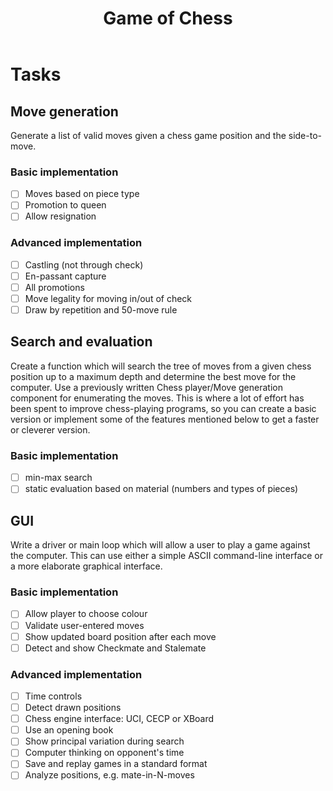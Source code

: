#+Title: Game of Chess

* Tasks

** Move generation

Generate a list of valid moves given a chess game position and the side-to-move.

*** Basic implementation

- [ ] Moves based on piece type
- [ ] Promotion to queen
- [ ] Allow resignation 

*** Advanced implementation

- [ ] Castling (not through check)
- [ ] En-passant capture
- [ ] All promotions
- [ ] Move legality for moving in/out of check
- [ ] Draw by repetition and 50-move rule

** Search and evaluation

Create a function which will search the tree of moves from a given chess position up to a maximum depth and determine the best move 
for the computer. Use a previously written Chess player/Move generation component for enumerating the moves. 
This is where a lot of effort has been spent to improve chess-playing programs, so you can create a basic version or 
implement some of the features mentioned below to get a faster or cleverer version.

*** Basic implementation

- [ ] min-max search
- [ ] static evaluation based on material (numbers and types of pieces)

** GUI

Write a driver or main loop which will allow a user to play a game against the computer. 
This can use either a simple ASCII command-line interface or a more elaborate graphical interface.

*** Basic implementation

- [ ] Allow player to choose colour
- [ ] Validate user-entered moves
- [ ] Show updated board position after each move
- [ ] Detect and show Checkmate and Stalemate

*** Advanced implementation

- [ ] Time controls
- [ ] Detect drawn positions
- [ ] Chess engine interface: UCI, CECP or XBoard
- [ ] Use an opening book
- [ ] Show principal variation during search
- [ ] Computer thinking on opponent's time
- [ ] Save and replay games in a standard format
- [ ] Analyze positions, e.g. mate-in-N-moves
    
